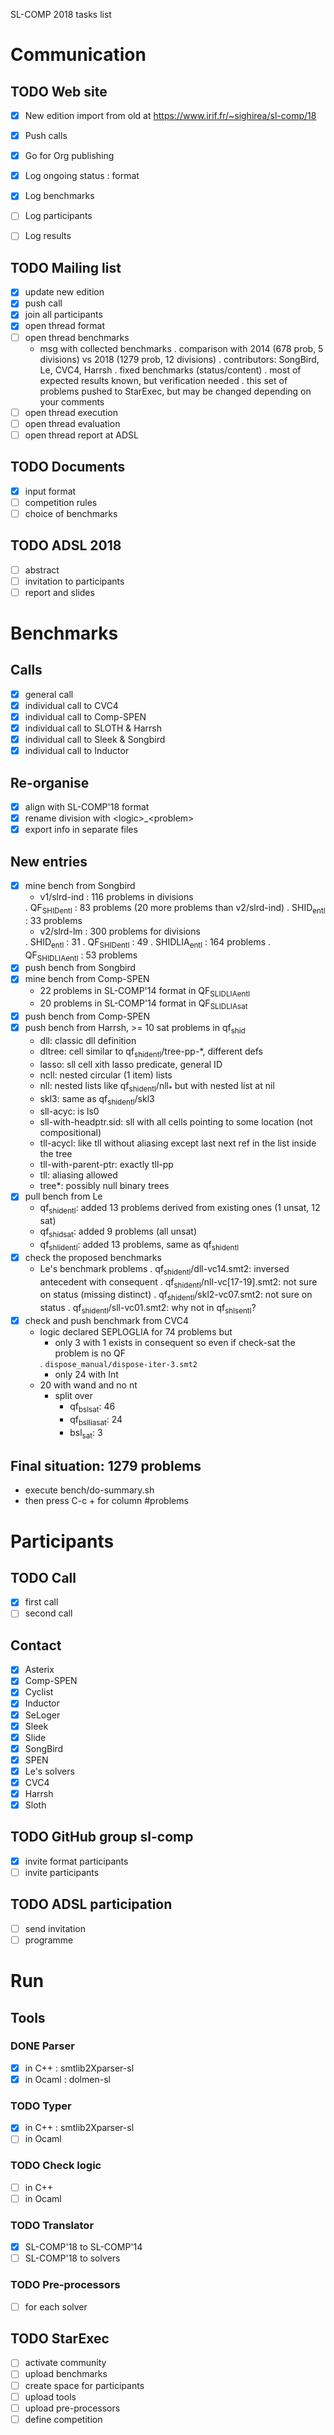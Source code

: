 
SL-COMP 2018 tasks list

* Communication
** TODO Web site
   - [X] New edition import from old at
     https://www.irif.fr/~sighirea/sl-comp/18

   - [X] Push calls
   - [X] Go for Org publishing
   - [X] Log ongoing status : format
   - [X] Log benchmarks
   - [ ] Log participants
   - [ ] Log results

** TODO Mailing list
   - [X] update new edition
   - [X] push call
   - [X] join all participants
   - [X] open thread format
   - [ ] open thread benchmarks
     + msg with collected benchmarks
       . comparison with 2014 (678 prob, 5 divisions) vs 2018 (1279 prob, 12 divisions)
       . contributors: SongBird, Le, CVC4, Harrsh
       . fixed benchmarks (status/content)
       . most of expected results known, but verification needed
       . this set of problems pushed to StarExec, but may be changed depending
       on your comments
   - [ ] open thread execution
   - [ ] open thread evaluation
   - [ ] open thread report at ADSL

** TODO Documents
   - [X] input format
   - [ ] competition rules
   - [ ] choice of benchmarks

** TODO ADSL 2018
   - [ ] abstract
   - [ ] invitation to participants
   - [ ] report and slides


* Benchmarks
** Calls
   - [X] general call
   - [X] individual call to CVC4
   - [X] individual call to Comp-SPEN
   - [X] individual call to SLOTH & Harrsh
   - [X] individual call to Sleek & Songbird
   - [X] individual call to Inductor 
 
** Re-organise
   - [X] align with SL-COMP'18 format
   - [X] rename division with <logic>_<problem>
   - [X] export info in separate files
** New entries
   - [X] mine bench from Songbird
     + v1/slrd-ind : 116 problems in divisions
   	. QF_SHID_entl : 83 problems (20 more problems than v2/slrd-ind)
	. SHID_entl : 33 problems
     + v2/slrd-lm : 300 problems for divisions
	. SHID_entl : 31
	. QF_SHID_entl : 49
     	. SHIDLIA_entl : 164 problems
	. QF_SHIDLIA_entl : 53 problems
   - [X] push bench from Songbird
   - [X] mine bench from Comp-SPEN
     + 22 problems in SL-COMP'14 format in QF_SLIDLIA_entl
     + 20 problems in SL-COMP'14 format in QF_SLIDLIA_sat
   - [X] push bench from Comp-SPEN
   - [X] push bench from Harrsh, >= 10 sat problems in qf_shid
     + dll: classic dll definition
     + dltree: cell similar to qf_shid_entl/tree-pp-*, different defs
     + lasso: sll cell xith lasso predicate, general ID
     + ncll: nested circular (1 item) lists
     + nll: nested lists like qf_shid_entl/nll_* but with nested list at nil
     + skl3: same as qf_shid_entl/skl3
     + sll-acyc: is ls0
     + sll-with-headptr.sid: sll with all cells pointing to some location (not compositional)
     + tll-acycl: like tll without aliasing except last next ref in the list inside the tree
     + tll-with-parent-ptr: exactly tll-pp
     + tll: aliasing allowed
     + tree*: possibly null binary trees
   - [X] pull bench from Le
     + qf_shid_entl: added 13 problems derived from existing ones (1 unsat, 12 sat)
     + qf_shid_sat: added 9 problems (all unsat)
     + qf_shlid_entl: added 13 problems, same as qf_shid_entl
   - [X] check the proposed benchmarks
     + Le's benchmark problems
       . qf_shid_entl/dll-vc14.smt2: inversed antecedent with consequent 
       . qf_shid_entl/nll-vc[17-19].smt2: not sure on status (missing distinct)
       . qf_shid_entl/skl2-vc07.smt2: not sure on status
       . qf_shid_entl/sll-vc01.smt2: why not in qf_shls_entl?
   - [X] check and push benchmark from CVC4
     + logic declared SEPLOGLIA for 74 problems but
     	- only 3 with 1 exists in consequent so even if check-sat the problem is no QF
	  . =dispose_manual/dispose-iter-3.smt2=
     	- only 24 with Int
	- 20 with wand and no nt
     + split over
       - qf_bsl_sat: 46
       - qf_bsllia_sat: 24
       - bsl_sat: 3
** Final situation: 1279 problems
  - execute bench/do-summary.sh
  - then press C-c + for column #problems

* Participants
** TODO Call
   - [X] first call
   - [ ] second call

** Contact
   - [X] Asterix
   - [X] Comp-SPEN
   - [X] Cyclist
   - [X] Inductor 
   - [X] SeLoger
   - [X] Sleek
   - [X] Slide
   - [X] SongBird
   - [X] SPEN
   - [X] Le's solvers
   - [X] CVC4
   - [X] Harrsh
   - [X] Sloth

** TODO GitHub group sl-comp
   - [X] invite format participants
   - [ ] invite participants

** TODO ADSL participation
   - [ ] send invitation
   - [ ] programme

* Run
** Tools
*** DONE Parser
    - [X] in C++ : smtlib2Xparser-sl
    - [X] in Ocaml : dolmen-sl
*** TODO Typer
    - [X] in C++ : smtlib2Xparser-sl
    - [ ] in Ocaml
*** TODO Check logic
    - [ ] in C++
    - [ ] in Ocaml
*** TODO Translator
    - [X] SL-COMP'18 to SL-COMP'14
    - [ ] SL-COMP'18 to solvers
*** TODO Pre-processors
    - [ ] for each solver

** TODO StarExec
   - [ ] activate community
   - [ ] upload benchmarks
   - [ ] create space for participants
   - [ ] upload tools
   - [ ] upload	pre-processors
   - [ ] define competition
